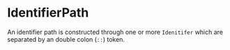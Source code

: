 #+options: toc:nil

* IdentifierPath

An identifier path is constructed through one or more =Idenitifer= which are separated by an double colon (=::=) token.
